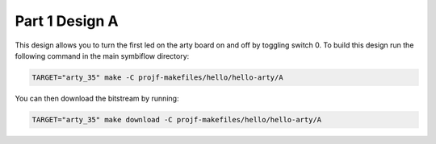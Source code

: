 Part 1 Design A 
===============

This design allows you to turn the first led on the arty board on and off by toggling switch 0. 
To build this design run the following command in the main symbiflow directory:

.. code-block:: bash
   :name: hello-arty-a

   TARGET="arty_35" make -C projf-makefiles/hello/hello-arty/A

You can then download the bitstream by running:

.. code-block:: bash

   TARGET="arty_35" make download -C projf-makefiles/hello/hello-arty/A
